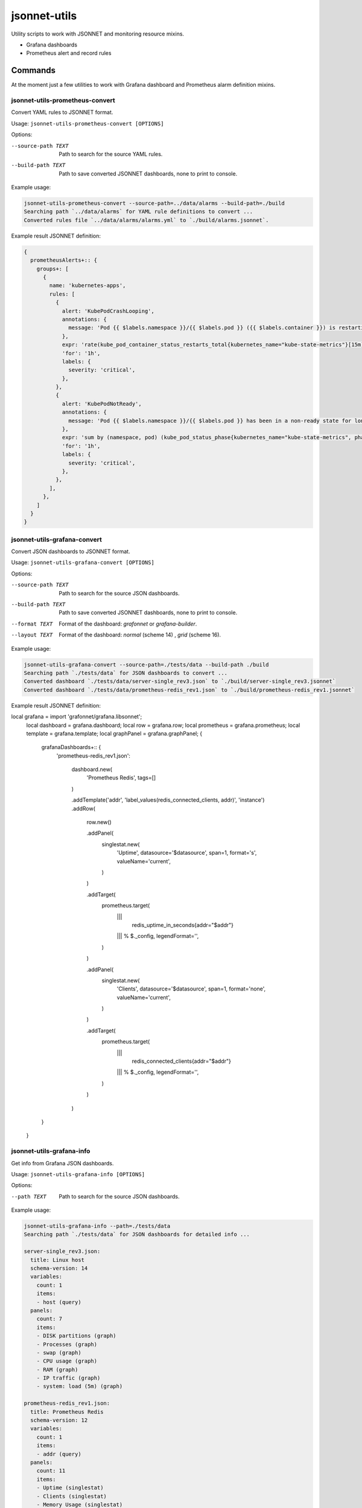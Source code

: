 
=============
jsonnet-utils
=============

Utility scripts to work with JSONNET and monitoring resource mixins.

* Grafana dashboards
* Prometheus alert and record rules

Commands
========

At the moment just a few utilities to work with Grafana dashboard and Prometheus
alarm definition mixins.

jsonnet-utils-prometheus-convert
--------------------------------

Convert YAML rules to JSONNET format.

Usage: ``jsonnet-utils-prometheus-convert [OPTIONS]``

Options:

--source-path TEXT  Path to search for the source YAML rules.
--build-path TEXT   Path to save converted JSONNET dashboards, none to print to console.

Example usage:

.. code::

    jsonnet-utils-prometheus-convert --source-path=../data/alarms --build-path=./build
    Searching path `../data/alarms` for YAML rule definitions to convert ...
    Converted rules file `../data/alarms/alarms.yml` to `./build/alarms.jsonnet`.

Example result JSONNET definition:

.. code:: yaml

    {                                                                                                                                                                                  
      prometheusAlerts+:: {                                                                                                                                                                                                                                                                                           
        groups+: [                                                                                                                                                 
          {                                                                                                                                                                                                                                                                                   
            name: 'kubernetes-apps',                                                                                                      
            rules: [                                                                                                                                                                                                                               
              {                                                                                                                                                                                                               
                alert: 'KubePodCrashLooping',                                                                                                  
                annotations: {                                                                                                                                    
                  message: 'Pod {{ $labels.namespace }}/{{ $labels.pod }} ({{ $labels.container }}) is restarting {{ printf "%.2f" $value }} times / 5 minutes.',
                },                                                                                                                                                                     
                expr: 'rate(kube_pod_container_status_restarts_total{kubernetes_name="kube-state-metrics"}[15m]) * 60 * 5 > 0\n',                                                                                                                                                                                     
                'for': '1h',                                                                                                                                       
                labels: {                                                                                                                                                                                                                                                                     
                  severity: 'critical',                                                                                                                                                                                                            
                },                                                                                                                                 
              },                                                                                                                                                                                                                                  
              {                                                                                                                                                                                                                                    
                alert: 'KubePodNotReady',                                                                            
                annotations: {                                                                                                                                 
                  message: 'Pod {{ $labels.namespace }}/{{ $labels.pod }} has been in a non-ready state for longer than an hour.',
                },                                                                                                                                                                                                                                                                          
                expr: 'sum by (namespace, pod) (kube_pod_status_phase{kubernetes_name="kube-state-metrics", phase=~"Pending|Unknown"}) > 0\n',
                'for': '1h',                                                                                                                                                                              
                labels: {                  
                  severity: 'critical',                                                                                                                             
                },                                                                                                      
              },                                                                                                                                                              
            ],                                                                                                                                                                
          },
        ]
      }
    }
    

jsonnet-utils-grafana-convert
-----------------------------

Convert JSON dashboards to JSONNET format.

Usage: ``jsonnet-utils-grafana-convert [OPTIONS]``

Options:

--source-path TEXT  Path to search for the source JSON dashboards.
--build-path TEXT   Path to save converted JSONNET dashboards, none to print to console.
--format TEXT       Format of the dashboard: `grafonnet` or `grafana-builder`.
--layout TEXT       Format of the dashboard: `normal` (scheme 14) , `grid` (scheme 16).

Example usage:

.. code::

    jsonnet-utils-grafana-convert --source-path=./tests/data --build-path ./build
    Searching path `./tests/data` for JSON dashboards to convert ...
    Converted dashboard `./tests/data/server-single_rev3.json` to `./build/server-single_rev3.jsonnet`
    Converted dashboard `./tests/data/prometheus-redis_rev1.json` to `./build/prometheus-redis_rev1.jsonnet`

Example result JSONNET definition:

.. code:: json

local grafana = import 'grafonnet/grafana.libsonnet';
    local dashboard = grafana.dashboard;
    local row = grafana.row;    
    local prometheus = grafana.prometheus;                                                                
    local template = grafana.template;                      
    local graphPanel = grafana.graphPanel;
    {                           
      grafanaDashboards+:: {    
        'prometheus-redis_rev1.json':
                                                        
          dashboard.new(        
            'Prometheus Redis', tags=[]   
          )                                     
                                         
          .addTemplate('addr', 'label_values(redis_connected_clients, addr)', 'instance')
          .addRow(             
            row.new()                                                                          
                                
            .addPanel(                                 
              singlestat.new(   
                'Uptime',       
                datasource='$datasource',
                span=1,         
                format='s',                                              
                valueName='current',                                                              
              )
            )
    
            .addTarget(
              prometheus.target(
                |||
                  redis_uptime_in_seconds{addr="$addr"}
                ||| % $._config,
                legendFormat='',
              )
            )
    
            .addPanel(
              singlestat.new(
                'Clients',
                datasource='$datasource',
                span=1,
                format='none',
                valueName='current',
              )
            )
    
            .addTarget(
              prometheus.target(
                |||
                  redis_connected_clients{addr="$addr"}
                ||| % $._config,
                legendFormat='',
              )
            )  
          )
      }
    }


jsonnet-utils-grafana-info
--------------------------

Get info from Grafana JSON dashboards.

Usage: ``jsonnet-utils-grafana-info [OPTIONS]``

Options:

--path TEXT  Path to search for the source JSON dashboards.

Example usage:

.. code::

    jsonnet-utils-grafana-info --path=./tests/data
    Searching path `./tests/data` for JSON dashboards for detailed info ...
    
    server-single_rev3.json:
      title: Linux host
      schema-version: 14
      variables:
        count: 1
        items:
        - host (query)
      panels:
        count: 7
        items:
        - DISK partitions (graph)
        - Processes (graph)
        - swap (graph)
        - CPU usage (graph)
        - RAM (graph)
        - IP traffic (graph)
        - system: load (5m) (graph)
    
    prometheus-redis_rev1.json:
      title: Prometheus Redis
      schema-version: 12
      variables:
        count: 1
        items:
        - addr (query)
      panels:
        count: 11
        items:
        - Uptime (singlestat)
        - Clients (singlestat)
        - Memory Usage (singlestat)
        - Commands Executed / sec (graph)
        - Hits / Misses per Sec (graph)
        - Total Memory Usage (graph)
        - Network I/O (graph)
        - Total Items per DB (graph)
        - Expiring vs Not-Expiring Keys (graph)
        - Expired / Evicted (graph)
        - Command Calls / sec (graph)


jsonnet-utils-grafana-test
--------------------------

Test JSONNET formatted dashboards.

Usage: ``jsonnet-utils-grafana-test [OPTIONS]``


Options:

--path TEXT    Path to search for the source JSON dashboards.
--scheme TEXT  Scheme version of the dashboard: `16` is the current.
--layout TEXT  Format of the dashboard: `normal` (scheme 14) , `grid` (scheme 16).

Example usage:

.. code::

    jsonnet-utils-grafana-test --path=./tests/data
    2018-11-28 00:50:02,298 [INFO ]  Searching path `./tests/data` for JSON dashboards to test ...
    2018-11-28 00:50:02,298 [INFO ]  Testing dashboard `server-single_rev3.json` ... OK
    2018-11-28 00:50:02,299 [INFO ]  Testing dashboard `prometheus-redis_rev1.json` ... OK


jsonnet-utils-grafana-metrics
-----------------------------

Get Prometheus metric names from Grafana JSON dashboard targets.

Usage: jsonnet-utils-grafana-metrics [OPTIONS]

Options:

--path TEXT  Path to search for the source JSON dashboards.

Example usage:

.. code::

    jsonnet-utils-grafana-metrics --path=./tests/source
    Searching path `./tests/source` for JSON dashboards for targets ...
    
    prometheus-redis_rev1.json:
    - redis_command_call_duration_seconds_count
    - redis_commands_processed_total
    - redis_config_maxmemory
    - redis_connected_clients
    - redis_db_keys
    - redis_db_keys_expiring
    - redis_evicted_keys_total
    - redis_expired_keys_total
    - redis_keyspace_hits_total
    - redis_keyspace_misses_total
    - redis_memory_used_bytes
    - redis_net_input_bytes_total
    - redis_net_output_bytes_total
    - redis_uptime_in_seconds


Roadmap
=======

* Convert row based layout to grid layout
* Support for Prometheus, InfluxDB and ElasticSearch datasources
* Testing of JSONNET sources and built resources
